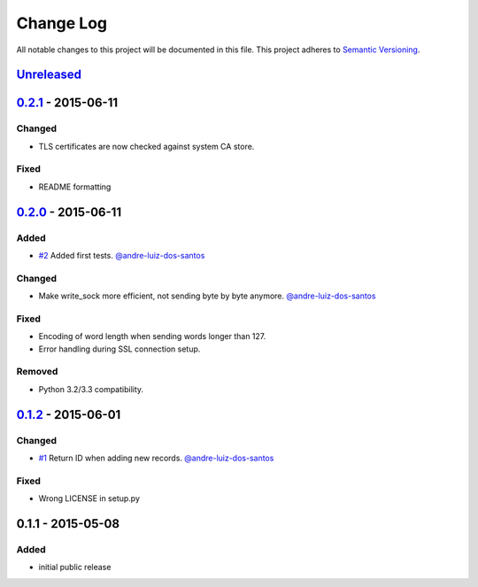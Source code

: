 Change Log
==========

All notable changes to this project will be documented in this file.
This project adheres to `Semantic Versioning`_.

`Unreleased`_
-------------

`0.2.1`_ - 2015-06-11
---------------------

Changed
~~~~~~~

- TLS certificates are now checked against system CA store.

Fixed
~~~~~

- README formatting


`0.2.0`_ - 2015-06-11
---------------------

Added
~~~~~

- `#2`_ Added first tests.
  `@andre-luiz-dos-santos`_

Changed
~~~~~~~

- Make write\_sock more efficient, not sending byte by byte anymore.
  `@andre-luiz-dos-santos`_

Fixed
~~~~~

- Encoding of word length when sending words longer than 127.
- Error handling during SSL connection setup.

Removed
~~~~~~~

- Python 3.2/3.3 compatibility.

`0.1.2`_ - 2015-06-01
---------------------

Changed
~~~~~~~

- `#1`_ Return ID when adding new records.
  `@andre-luiz-dos-santos`_

Fixed
~~~~~

- Wrong LICENSE in setup.py

0.1.1 - 2015-05-08
------------------

Added
~~~~~

- initial public release

.. _Semantic Versioning: http://semver.org/
.. _Unreleased: https://github.com/vshn/tikapy/compare/v0.2.1...HEAD
.. _0.2.1: https://github.com/vshn/tikapy/compare/v0.2.0...v0.2.1
.. _0.2.0: https://github.com/vshn/tikapy/compare/v0.1.2...v0.2.0
.. _0.1.2: https://github.com/vshn/tikapy/compare/v0.1.1...v0.1.2
.. _#1: https://github.com/vshn/tikapy/pull/1
.. _#2: https://github.com/vshn/tikapy/pull/2
.. _@andre-luiz-dos-santos: https://github.com/andre-luiz-dos-santos
